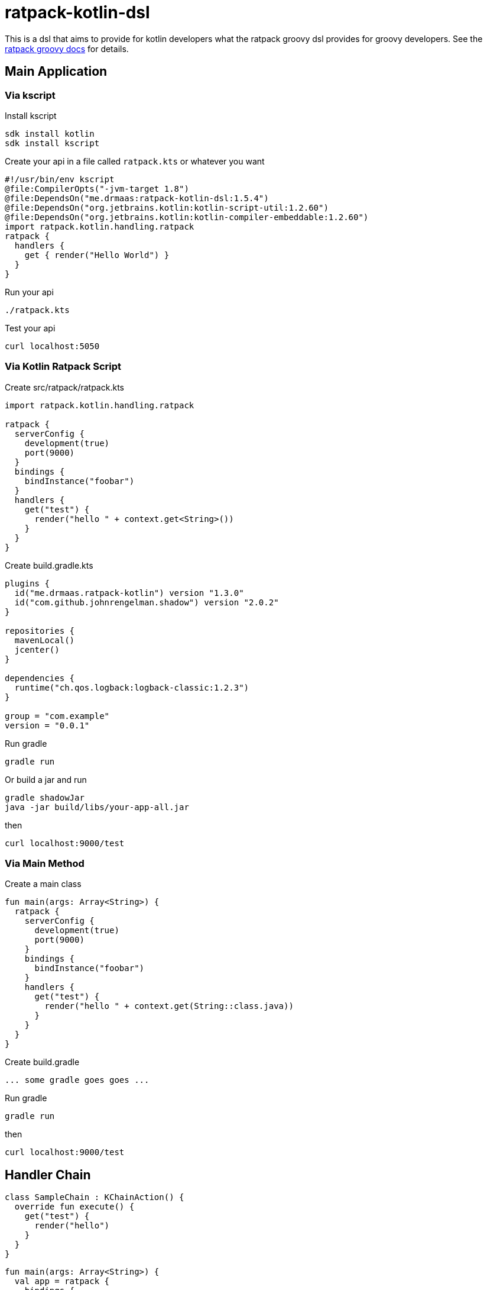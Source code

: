= ratpack-kotlin-dsl

This is a dsl that aims to provide for kotlin developers what the ratpack groovy dsl provides for groovy developers.
See the https://ratpack.io/manual/current/groovy.html[ratpack groovy docs] for details.

== Main Application

=== Via kscript

Install kscript
```
sdk install kotlin
sdk install kscript
```

Create your api in a file called `ratpack.kts` or whatever you want
```
#!/usr/bin/env kscript
@file:CompilerOpts("-jvm-target 1.8")
@file:DependsOn("me.drmaas:ratpack-kotlin-dsl:1.5.4")
@file:DependsOn("org.jetbrains.kotlin:kotlin-script-util:1.2.60")
@file:DependsOn("org.jetbrains.kotlin:kotlin-compiler-embeddable:1.2.60")
import ratpack.kotlin.handling.ratpack
ratpack {
  handlers {
    get { render("Hello World") }
  }
}
```

Run your api
```
./ratpack.kts
```

Test your api
```
curl localhost:5050
```

=== Via Kotlin Ratpack Script

Create src/ratpack/ratpack.kts
```kotlin
import ratpack.kotlin.handling.ratpack

ratpack {
  serverConfig {
    development(true)
    port(9000)
  }
  bindings {
    bindInstance("foobar")
  }
  handlers {
    get("test") {
      render("hello " + context.get<String>())
    }
  }
}
```

Create build.gradle.kts
```
plugins {
  id("me.drmaas.ratpack-kotlin") version "1.3.0"
  id("com.github.johnrengelman.shadow") version "2.0.2"
}

repositories {
  mavenLocal()
  jcenter()
}

dependencies {
  runtime("ch.qos.logback:logback-classic:1.2.3")
}

group = "com.example"
version = "0.0.1"
```

Run gradle
```
gradle run
```

Or build a jar and run
```
gradle shadowJar
java -jar build/libs/your-app-all.jar
```

then
```
curl localhost:9000/test
```

=== Via Main Method

Create a main class
```kotlin
fun main(args: Array<String>) {
  ratpack {
    serverConfig {
      development(true)
      port(9000)
    }
    bindings {
      bindInstance("foobar")
    }
    handlers {
      get("test") {
        render("hello " + context.get(String::class.java))
      }
    }
  }
}
```

Create build.gradle
```
... some gradle goes goes ...
```

Run gradle
```
gradle run
```

then
```
curl localhost:9000/test
```

== Handler Chain

```kotlin
class SampleChain : KChainAction() {
  override fun execute() {
    get("test") {
      render("hello")
    }
  }
}
```
```kotlin
fun main(args: Array<String>) {
  val app = ratpack {
    bindings {
      bind<SampleChain>()
    }
    handlers {
      prefix<SampleChain>("v1")
    }
  }
  `when`("a request is made") {
    val client = testHttpClient(app)
    val r = client.get("v1/test")
    then("it works") {
      r.statusCode shouldEqual 200
      r.body.text shouldEqual "hello"
      app.close()
    }
  }
}
```

== Enhanced DSL extensions using reified types

Additional Ratpack DSL extensions for Kotlin. This provides extension wrappers and extension methods for providing a
better Guice DSL experience from Kotlin. It takes advantage of reified types to reduce class references like
`bind(SampleChain::class.java)` to `bind<SampleChain>()`.
```
    ...
    bindings {
      bind<SampleChain>()
    }
    ...
```
or
```
    ...
    handlers {
      prefix<SampleChain>("v1")
    }
    ...
```
See all the available extension functions in `Extensions.kt`.

For additional Guice-specific extensions, see https://github.com/authzee/kotlin-guice.
